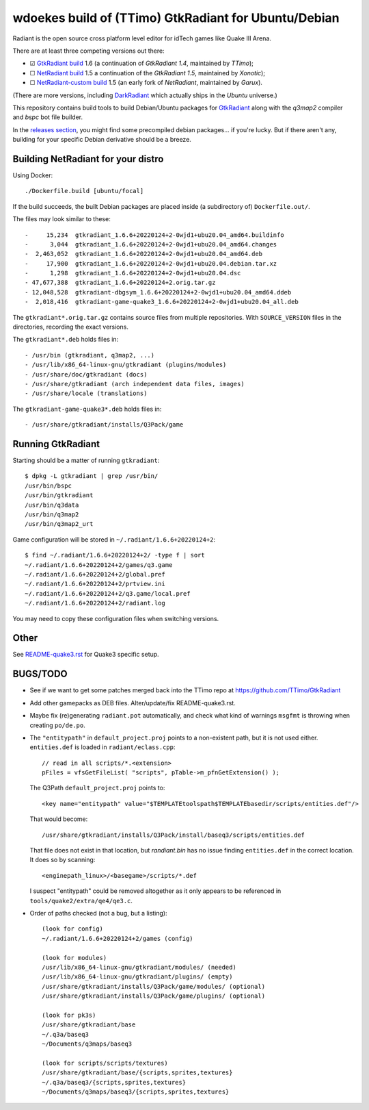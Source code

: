 wdoekes build of (TTimo) GtkRadiant for Ubuntu/Debian
=====================================================

Radiant is the open source cross platform level editor for idTech games
like Quake III Arena.

There are at least three competing versions out there:

- ☑ `GtkRadiant build <https://github.com/wdoekes/gtkradiant-deb>`_ 1.6
  (a continuation of *GtkRadiant 1.4*, maintained by *TTimo*);
- ☐ `NetRadiant build <https://github.com/wdoekes/netradiant-deb>`_ 1.5
  a continuation of the *GtkRadiant 1.5*, maintained by *Xonotic*);
- ☐ `NetRadiant-custom build <https://github.com/wdoekes/nrcradiant-deb>`_
  1.5 (an early fork of *NetRadiant*, maintained by *Garux*).

(There are more versions, including `DarkRadiant
<https://salsa.debian.org/games-team/darkradiant>`_ which actually ships
in the *Ubuntu* universe.)

This repository contains build tools to build Debian/Ubuntu packages for
`GtkRadiant <https://github.com/TTimo/GtkRadiant>`_ along with the
*q3map2* compiler and *bspc* bot file builder.

In the `releases section <../../releases>`_, you might find some
precompiled debian packages... if you're lucky. But if there aren't any,
building for your specific Debian derivative should be a breeze.


Building NetRadiant for your distro
-----------------------------------

Using Docker::

    ./Dockerfile.build [ubuntu/focal]

If the build succeeds, the built Debian packages are placed inside (a
subdirectory of) ``Dockerfile.out/``.

The files may look similar to these::

    -     15,234  gtkradiant_1.6.6+20220124+2-0wjd1+ubu20.04_amd64.buildinfo
    -      3,044  gtkradiant_1.6.6+20220124+2-0wjd1+ubu20.04_amd64.changes
    -  2,463,052  gtkradiant_1.6.6+20220124+2-0wjd1+ubu20.04_amd64.deb
    -     17,900  gtkradiant_1.6.6+20220124+2-0wjd1+ubu20.04.debian.tar.xz
    -      1,298  gtkradiant_1.6.6+20220124+2-0wjd1+ubu20.04.dsc
    - 47,677,388  gtkradiant_1.6.6+20220124+2.orig.tar.gz
    - 12,048,528  gtkradiant-dbgsym_1.6.6+20220124+2-0wjd1+ubu20.04_amd64.ddeb
    -  2,018,416  gtkradiant-game-quake3_1.6.6+20220124+2-0wjd1+ubu20.04_all.deb

The ``gtkradiant*.orig.tar.gz`` contains source files from multiple
repositories. With ``SOURCE_VERSION`` files in the directories,
recording the exact versions.

The ``gtkradiant*.deb`` holds files in::

    - /usr/bin (gtkradiant, q3map2, ...)
    - /usr/lib/x86_64-linux-gnu/gtkradiant (plugins/modules)
    - /usr/share/doc/gtkradiant (docs)
    - /usr/share/gtkradiant (arch independent data files, images)
    - /usr/share/locale (translations)

The ``gtkradiant-game-quake3*.deb`` holds files in::

    - /usr/share/gtkradiant/installs/Q3Pack/game


Running GtkRadiant
------------------

Starting should be a matter of running ``gtkradiant``::

    $ dpkg -L gtkradiant | grep /usr/bin/
    /usr/bin/bspc
    /usr/bin/gtkradiant
    /usr/bin/q3data
    /usr/bin/q3map2
    /usr/bin/q3map2_urt

Game configuration will be stored in ``~/.radiant/1.6.6+20220124+2``::

    $ find ~/.radiant/1.6.6+20220124+2/ -type f | sort
    ~/.radiant/1.6.6+20220124+2/games/q3.game
    ~/.radiant/1.6.6+20220124+2/global.pref
    ~/.radiant/1.6.6+20220124+2/prtview.ini
    ~/.radiant/1.6.6+20220124+2/q3.game/local.pref
    ~/.radiant/1.6.6+20220124+2/radiant.log

You may need to copy these configuration files when switching versions.


Other
-----

See `<README-quake3.rst>`_ for Quake3 specific setup.


BUGS/TODO
---------

* See if we want to get some patches merged back into the TTimo repo at
  https://github.com/TTimo/GtkRadiant

* Add other gamepacks as DEB files. Alter/update/fix README-quake3.rst.

* Maybe fix (re)generating ``radiant.pot`` automatically, and check what
  kind of warnings ``msgfmt`` is throwing when creating ``po/de.po``.

* The ``"entitypath"`` in ``default_project.proj`` points to a non-existent
  path, but it is not used either. ``entities.def`` is loaded in
  ``radiant/eclass.cpp``::

    // read in all scripts/*.<extension>
    pFiles = vfsGetFileList( "scripts", pTable->m_pfnGetExtension() );

  The Q3Path ``default_project.proj`` points to::

    <key name="entitypath" value="$TEMPLATEtoolspath$TEMPLATEbasedir/scripts/entities.def"/>

  That would become::

     /usr/share/gtkradiant/installs/Q3Pack/install/baseq3/scripts/entities.def

  That file does not exist in that location, but *randiant.bin* has no
  issue finding ``entities.def`` in the correct location. It does so by scanning::

    <enginepath_linux>/<basegame>/scripts/*.def

  I suspect "entitypath" could be removed altogether as it only appears
  to be referenced in ``tools/quake2/extra/qe4/qe3.c``.

* Order of paths checked (not a bug, but a listing)::

    (look for config)
    ~/.radiant/1.6.6+20220124+2/games (config)

    (look for modules)
    /usr/lib/x86_64-linux-gnu/gtkradiant/modules/ (needed)
    /usr/lib/x86_64-linux-gnu/gtkradiant/plugins/ (empty)
    /usr/share/gtkradiant/installs/Q3Pack/game/modules/ (optional)
    /usr/share/gtkradiant/installs/Q3Pack/game/plugins/ (optional)

    (look for pk3s)
    /usr/share/gtkradiant/base
    ~/.q3a/baseq3
    ~/Documents/q3maps/baseq3

    (look for scripts/scripts/textures)
    /usr/share/gtkradiant/base/{scripts,sprites,textures}
    ~/.q3a/baseq3/{scripts,sprites,textures}
    ~/Documents/q3maps/baseq3/{scripts,sprites,textures}
